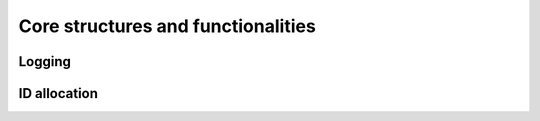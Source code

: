 .. SPDX-License-Identifier: AGPL-3.0-only

Core structures and functionalities
===================================

Logging
-------

.. code-block:: c
    :dedent:

    #include <log.h>

.. doxygendefine:: pr_fmt
    :project: ums-kmod

ID allocation
-------------

.. code-block:: c
    :dedent:

    #include <idr_l.h>

.. doxygenstruct:: idr_l
    :project: ums-kmod

.. doxygendefine:: IDR_L_INIT
    :project: ums-kmod

.. doxygendefine:: IDR_L_ALLOC
    :project: ums-kmod

.. doxygendefine:: IDR_L_FIND
    :project: ums-kmod

.. doxygendefine:: IDR_L_FOR_EACH
    :project: ums-kmod

.. doxygendefine:: IDR_L_REMOVE
    :project: ums-kmod

.. doxygendefine:: IDR_L_DESTROY
    :project: ums-kmod
